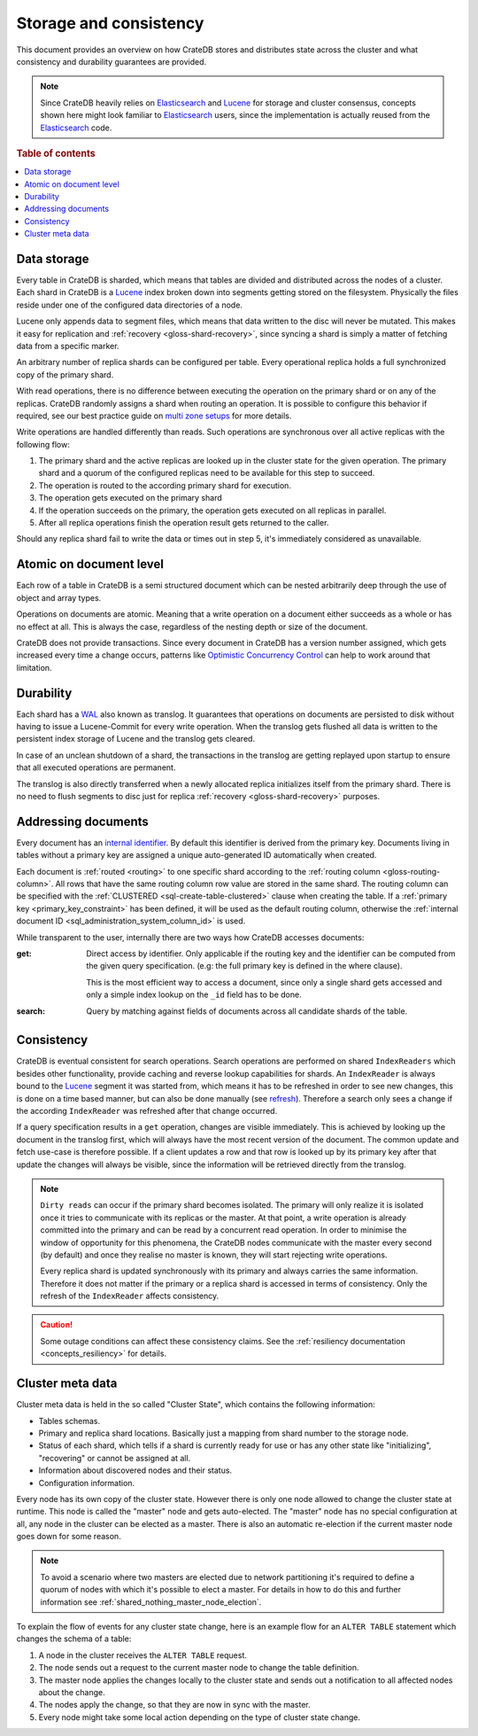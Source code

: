 =======================
Storage and consistency
=======================

This document provides an overview on how CrateDB stores and distributes state
across the cluster and what consistency and durability guarantees are provided.

.. NOTE::

  Since CrateDB heavily relies on Elasticsearch_ and Lucene_ for storage and
  cluster consensus, concepts shown here might look familiar to Elasticsearch_
  users, since the implementation is actually reused from the Elasticsearch_
  code.

.. rubric:: Table of contents

.. contents::
   :local:


.. _concepts_data_storage:

Data storage
============

Every table in CrateDB is sharded, which means that tables are divided and
distributed across the nodes of a cluster. Each shard in CrateDB is a Lucene_
index broken down into segments getting stored on the filesystem. Physically
the files reside under one of the configured data directories of a node.

Lucene only appends data to segment files, which means that data written to the
disc will never be mutated. This makes it easy for replication and
:ref:`recovery <gloss-shard-recovery>`, since syncing a shard is simply a
matter of fetching data from a specific marker.

An arbitrary number of replica shards can be configured per table. Every
operational replica holds a full synchronized copy of the primary shard.

With read operations, there is no difference between executing the
operation on the primary shard or on any of the replicas. CrateDB
randomly assigns a shard when routing an operation. It is possible to
configure this behavior if required, see our best practice guide on
`multi zone setups <https://crate.io/docs/crate/howtos/en/latest/scaling/multi-zone-setup.html>`_
for more details.

Write operations are handled differently than reads. Such operations are
synchronous over all active replicas with the following flow:

1. The primary shard and the active replicas are looked up in the cluster state
   for the given operation. The primary shard and a quorum of the configured
   replicas need to be available for this step to succeed.

2. The operation is routed to the according primary shard for execution.

3. The operation gets executed on the primary shard

4. If the operation succeeds on the primary, the operation gets executed on all
   replicas in parallel.

5. After all replica operations finish the operation result gets returned to
   the caller.

Should any replica shard fail to write the data or times out in step 5, it's
immediately considered as unavailable.

.. _concepts_atomic_document_level:

Atomic on document level
========================

Each row of a table in CrateDB is a semi structured document which can be
nested arbitrarily deep through the use of object and array types.

Operations on documents are atomic. Meaning that a write operation on a
document either succeeds as a whole or has no effect at all. This is always the
case, regardless of the nesting depth or size of the document.

CrateDB does not provide transactions. Since every document in CrateDB has a
version number assigned, which gets increased every time a change occurs,
patterns like `Optimistic Concurrency Control`_ can help to work around that
limitation.

.. _durability:

Durability
==========

Each shard has a WAL_ also known as translog. It guarantees that operations on
documents are persisted to disk without having to issue a Lucene-Commit for
every write operation. When the translog gets flushed all data is written to
the persistent index storage of Lucene and the translog gets cleared.

In case of an unclean shutdown of a shard, the transactions in the translog are
getting replayed upon startup to ensure that all executed operations are
permanent.

The translog is also directly transferred when a newly allocated replica
initializes itself from the primary shard. There is no need to flush segments
to disc just for replica :ref:`recovery <gloss-shard-recovery>` purposes.

.. _concepts_addressing_documents:

Addressing documents
====================

Every document has an `internal identifier`_. By default this identifier
is derived from the primary key. Documents living in tables without a primary
key are assigned a unique auto-generated ID automatically when created.

Each document is :ref:`routed <routing>` to one specific shard according to the
:ref:`routing column <gloss-routing-column>`. All rows that have the same
routing column row value are stored in the same shard. The routing column can
be specified with the :ref:`CLUSTERED <sql-create-table-clustered>` clause when
creating the table. If a :ref:`primary key <primary_key_constraint>` has been
defined, it will be used as the default routing column, otherwise the
:ref:`internal document ID <sql_administration_system_column_id>` is used.

While transparent to the user, internally there are two ways how CrateDB
accesses documents:

:get:
  Direct access by identifier. Only applicable if the routing key and the
  identifier can be computed from the given query specification. (e.g: the full
  primary key is defined in the where clause).

  This is the most efficient way to access a document, since only a single shard
  gets accessed and only a simple index lookup on the ``_id`` field has to be
  done.

:search:
  Query by matching against fields of documents across all candidate shards of
  the table.


.. _consistency:

Consistency
===========

CrateDB is eventual consistent for search operations. Search operations are
performed on shared ``IndexReaders`` which besides other functionality, provide
caching and reverse lookup capabilities for shards. An ``IndexReader`` is
always bound to the Lucene_ segment it was started from, which means it has to
be refreshed in order to see new changes, this is done on a time based manner,
but can also be done manually (see `refresh`_). Therefore a search only sees a
change if the according ``IndexReader`` was refreshed after that change
occurred.

If a query specification results in a ``get`` operation, changes are visible
immediately. This is achieved by looking up the document in the translog first,
which will always have the most recent version of the document. The common
update and fetch use-case is therefore possible. If a client updates a row and
that row is looked up by its primary key after that update the changes will
always be visible, since the information will be retrieved directly from the
translog.

.. NOTE::

  ``Dirty reads`` can occur if the primary shard becomes isolated. The primary
  will only realize it is isolated once it tries to communicate with its
  replicas or the master. At that point, a write operation is already committed
  into the primary and can be read by a concurrent read operation. In order to
  minimise the window of opportunity for this phenomena, the CrateDB nodes
  communicate with the master every second (by default) and once they realise
  no master is known, they will start rejecting write operations.

  Every replica shard is updated synchronously with its primary and always
  carries the same information. Therefore it does not matter if the primary or
  a replica shard is accessed in terms of consistency. Only the refresh of the
  ``IndexReader`` affects consistency.

.. CAUTION::

   Some outage conditions can affect these consistency claims. See the
   :ref:`resiliency documentation <concepts_resiliency>` for details.


.. _storage_consistency_cluster_meta_data:

Cluster meta data
=================

Cluster meta data is held in the so called "Cluster State", which contains the
following information:

- Tables schemas.

- Primary and replica shard locations. Basically just a mapping from shard
  number to the storage node.

- Status of each shard, which tells if a shard is currently ready for use or
  has any other state like "initializing", "recovering" or cannot be assigned
  at all.

- Information about discovered nodes and their status.

- Configuration information.

Every node has its own copy of the cluster state. However there is only one
node allowed to change the cluster state at runtime. This node is called the
"master" node and gets auto-elected. The "master" node has no special
configuration at all, any node in the cluster can be elected as a master. There
is also an automatic re-election if the current master node goes down for some
reason.

.. NOTE::

  To avoid a scenario where two masters are elected due to network partitioning
  it's required to define a quorum of nodes with which it's possible to elect a
  master. For details in how to do this and further information see
  :ref:`shared_nothing_master_node_election`.

To explain the flow of events for any cluster state change, here is an example
flow for an ``ALTER TABLE`` statement which changes the schema of a table:

#. A node in the cluster receives the ``ALTER TABLE`` request.

#. The node sends out a request to the current master node to change the table
   definition.

#. The master node applies the changes locally to the cluster state and sends
   out a notification to all affected nodes about the change.

#. The nodes apply the change, so that they are now in sync with the master.

#. Every node might take some local action depending on the type of cluster
   state change.

.. _Elasticsearch: https://www.elasticsearch.org/
.. _Lucene: https://lucene.apache.org/core/
.. _WAL: https://en.wikipedia.org/wiki/Write-ahead_logging
.. _Optimistic Concurrency Control: https://crate.io/docs/crate/reference/sql/occ.html
.. _internal identifier: https://crate.io/docs/crate/reference/sql/administration/system_columns.html#sql-administration-system-column-id
.. _refresh: https://crate.io/docs/crate/reference/sql/refresh.html
